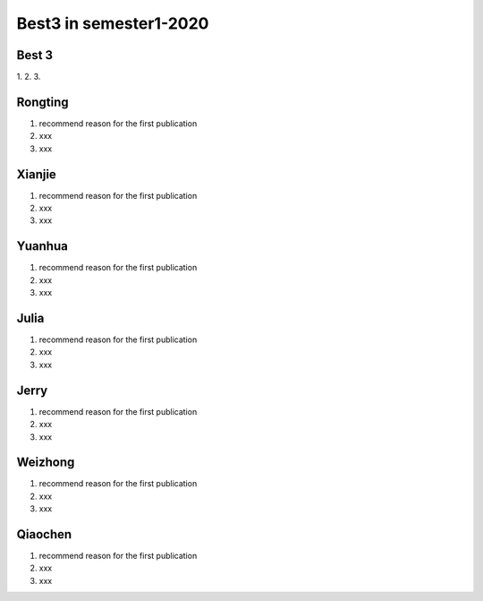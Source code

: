 =============
Best3 in semester1-2020
=============

Best 3
==========
1. 
2.
3.

.. bibliography:: ../bibs/best3/best3-2020.bib
   :list: enumerated
   :style: unsrtalpha
   :all:


Rongting
==========
1. recommend reason for the first publication
2. xxx
3. xxx

.. bibliography:: ../bibs/best3/Rongting-2020.bib
   :list: enumerated
   :style: unsrtalpha
   :all:

Xianjie
==========
1. recommend reason for the first publication
2. xxx
3. xxx

.. bibliography:: ../bibs/best3/Xianjie-2020.bib
   :list: enumerated
   :style: unsrtalpha
   :all:
   

Yuanhua
==========
1. recommend reason for the first publication
2. xxx
3. xxx

.. bibliography:: ../bibs/best3/Yuanhua-2020.bib
   :list: enumerated
   :style: unsrtalpha
   :all:
   
Julia
==========
1. recommend reason for the first publication
2. xxx
3. xxx

.. bibliography:: ../bibs/best3/Julia-2020.bib
   :list: enumerated
   :style: unsrtalpha
   :all:
   
Jerry
==========
1. recommend reason for the first publication
2. xxx
3. xxx

.. bibliography:: ../bibs/best3/Jerry-2020.bib
   :list: enumerated
   :style: unsrtalpha
   :all:

Weizhong
==========
1. recommend reason for the first publication
2. xxx
3. xxx

.. bibliography:: ../bibs/best3/Weizhong-2020.bib
   :list: enumerated
   :style: unsrtalpha
   :all:

Qiaochen
==========
1. recommend reason for the first publication
2. xxx
3. xxx

.. bibliography:: ../bibs/best3/Qiaochen-2020.bib
   :list: enumerated
   :style: unsrtalpha
   :all:
